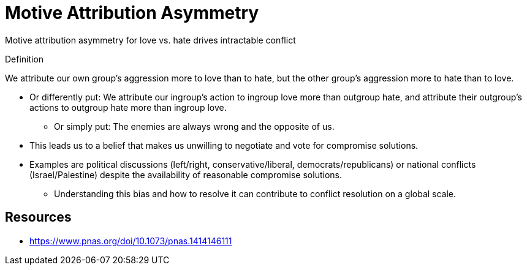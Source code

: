 = Motive Attribution Asymmetry

Motive attribution asymmetry for love vs. hate drives intractable conflict

.Definition
****
We attribute our own group's aggression more to love than to hate, but the other group's aggression more to hate than to love.
****

* Or differently put: We attribute our ingroup's action to ingroup love more than outgroup hate, and attribute their outgroup's actions to outgroup hate more than ingroup love.
** Or simply put: The enemies are always wrong and the opposite of us.
* This leads us to a belief that makes us unwilling to negotiate and vote for compromise solutions.
* Examples are political discussions (left/right, conservative/liberal, democrats/republicans) or national conflicts (Israel/Palestine) despite the availability of reasonable compromise solutions.
** Understanding this bias and how to resolve it can contribute to conflict resolution on a global scale.


== Resources

* https://www.pnas.org/doi/10.1073/pnas.1414146111
